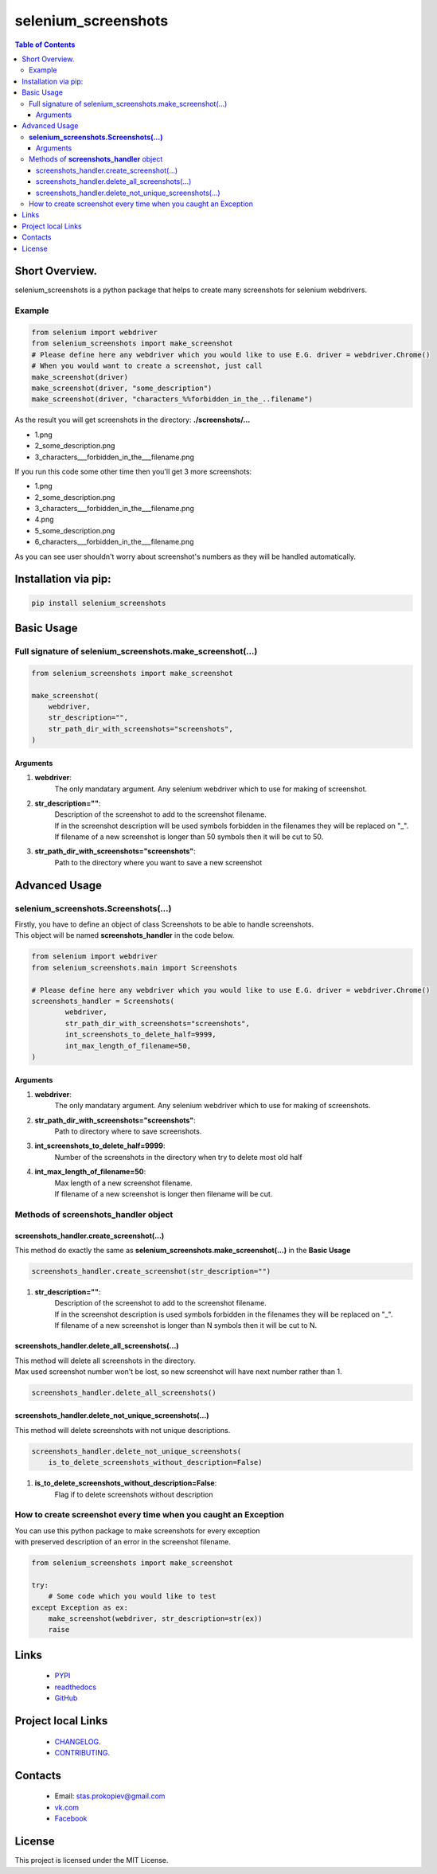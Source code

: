 ====================
selenium_screenshots
====================


.. image:: https://img.shields.io/github/last-commit/stas-prokopiev/selenium_screenshots
   :target: https://img.shields.io/github/last-commit/stas-prokopiev/selenium_screenshots
   :alt: GitHub last commit

.. image:: https://img.shields.io/github/license/stas-prokopiev/selenium_screenshots
    :target: https://github.com/stas-prokopiev/selenium_screenshots/blob/master/LICENSE.txt
    :alt: GitHub license<space><space>

.. image:: https://readthedocs.org/projects/selenium_screenshots/badge/?version=latest
    :target: https://selenium_screenshots.readthedocs.io/en/latest/?badge=latest
    :alt: Documentation Status

.. image:: https://travis-ci.org/stas-prokopiev/selenium_screenshots.svg?branch=master
    :target: https://travis-ci.org/stas-prokopiev/selenium_screenshots

.. image:: https://img.shields.io/pypi/v/selenium_screenshots
   :target: https://img.shields.io/pypi/v/selenium_screenshots
   :alt: PyPI

.. image:: https://img.shields.io/pypi/pyversions/selenium_screenshots
   :target: https://img.shields.io/pypi/pyversions/selenium_screenshots
   :alt: PyPI - Python Version


.. contents:: **Table of Contents**

Short Overview.
=========================
selenium_screenshots is a python package that helps to create many screenshots for selenium webdrivers.

Example
------------------------------

.. code-block:: python

    from selenium import webdriver
    from selenium_screenshots import make_screenshot
    # Please define here any webdriver which you would like to use E.G. driver = webdriver.Chrome()
    # When you would want to create a screenshot, just call
    make_screenshot(driver)
    make_screenshot(driver, "some_description")
    make_screenshot(driver, "characters_%%forbidden_in_the_..filename")

As the result you will get screenshots in the directory: **./screenshots/...**

- 1.png
- 2_some_description.png
- 3_characters___forbidden_in_the___filename.png

If you run this code some other time then you'll get 3 more screenshots:

- 1.png
- 2_some_description.png
- 3_characters___forbidden_in_the___filename.png
- 4.png
- 5_some_description.png
- 6_characters___forbidden_in_the___filename.png

As you can see user shouldn't worry about screenshot's numbers as they will be handled automatically.

Installation via pip:
======================

.. code-block:: bash

    pip install selenium_screenshots

Basic Usage
=========================

Full signature of selenium_screenshots.make_screenshot(...)
--------------------------------------------------------------------------------------------------

.. code-block:: python

    from selenium_screenshots import make_screenshot

    make_screenshot(
        webdriver,
        str_description="",
        str_path_dir_with_screenshots="screenshots",
    )

Arguments
^^^^^^^^^^^^^^

#. **webdriver**:
    The only mandatary argument. Any selenium webdriver which to use for making of screenshot.
#. **str_description=""**:
    | Description of the screenshot to add to the screenshot filename.
    | If in the screenshot description will be used symbols forbidden in the filenames they will be replaced on "_".
    | If filename of a new screenshot is longer than 50 symbols then it will be cut to 50.
#. **str_path_dir_with_screenshots="screenshots"**:
    Path to the directory where you want to save a new screenshot

Advanced Usage
=========================

**selenium_screenshots.Screenshots(...)**
--------------------------------------------------------------------------------------------------

| Firstly, you have to define an object of class Screenshots to be able to handle screenshots.
| This object will be named **screenshots_handler** in the code below.

.. code-block:: python

    from selenium import webdriver
    from selenium_screenshots.main import Screenshots

    # Please define here any webdriver which you would like to use E.G. driver = webdriver.Chrome()
    screenshots_handler = Screenshots(
            webdriver,
            str_path_dir_with_screenshots="screenshots",
            int_screenshots_to_delete_half=9999,
            int_max_length_of_filename=50,
    )

Arguments
^^^^^^^^^^^^^^

#. **webdriver**:
    The only mandatary argument. Any selenium webdriver which to use for making of screenshots.
#. **str_path_dir_with_screenshots="screenshots"**:
    Path to directory where to save screenshots.
#. **int_screenshots_to_delete_half=9999**:
    Number of the screenshots in the directory when try to delete most old half
#. **int_max_length_of_filename=50**:
    | Max length of a new screenshot filename.
    | If filename of a new screenshot is longer then filename will be cut.

Methods of **screenshots_handler** object
--------------------------------------------------------------------------------------------------

screenshots_handler.create_screenshot(...)
^^^^^^^^^^^^^^^^^^^^^^^^^^^^^^^^^^^^^^^^^^^^^^^^^^^^^^^^^^^^^

This method do exactly the same as **selenium_screenshots.make_screenshot(...)** in the **Basic Usage**

.. code-block:: python

    screenshots_handler.create_screenshot(str_description="")

#. **str_description=""**:
    | Description of the screenshot to add to the screenshot filename.
    | If in the screenshot description is used symbols forbidden in the filenames they will be replaced on "_".
    | If filename of a new screenshot is longer than N symbols then it will be cut to N.

screenshots_handler.delete_all_screenshots(...)
^^^^^^^^^^^^^^^^^^^^^^^^^^^^^^^^^^^^^^^^^^^^^^^^^^^^^^^^^^^^^

| This method will delete all screenshots in the directory.
| Max used screenshot number won't be lost, so new screenshot will have next number rather than 1.

.. code-block:: python

    screenshots_handler.delete_all_screenshots()


screenshots_handler.delete_not_unique_screenshots(...)
^^^^^^^^^^^^^^^^^^^^^^^^^^^^^^^^^^^^^^^^^^^^^^^^^^^^^^^^^^^^^

| This method will delete screenshots with not unique descriptions.

.. code-block:: python

    screenshots_handler.delete_not_unique_screenshots(
        is_to_delete_screenshots_without_description=False)

#. **is_to_delete_screenshots_without_description=False**:
    | Flag if to delete screenshots without description

How to create screenshot every time when you caught an Exception
---------------------------------------------------------------------------

| You can use this python package to make screenshots for every exception
| with preserved description of an error in the screenshot filename.


.. code-block:: python

    from selenium_screenshots import make_screenshot

    try:
        # Some code which you would like to test
    except Exception as ex:
        make_screenshot(webdriver, str_description=str(ex))
        raise

Links
=====

    * `PYPI <https://pypi.org/project/selenium_screenshots/>`_
    * `readthedocs <https://selenium_screenshots.readthedocs.io/en/latest/>`_
    * `GitHub <https://github.com/stas-prokopiev/selenium_screenshots>`_

Project local Links
===================

    * `CHANGELOG <https://github.com/stas-prokopiev/selenium_screenshots/blob/master/CHANGELOG.rst>`_.
    * `CONTRIBUTING <https://github.com/stas-prokopiev/selenium_screenshots/blob/master/CONTRIBUTING.rst>`_.

Contacts
========

    * Email: stas.prokopiev@gmail.com
    * `vk.com <https://vk.com/stas.prokopyev>`_
    * `Facebook <https://www.facebook.com/profile.php?id=100009380530321>`_

License
=======

This project is licensed under the MIT License.

